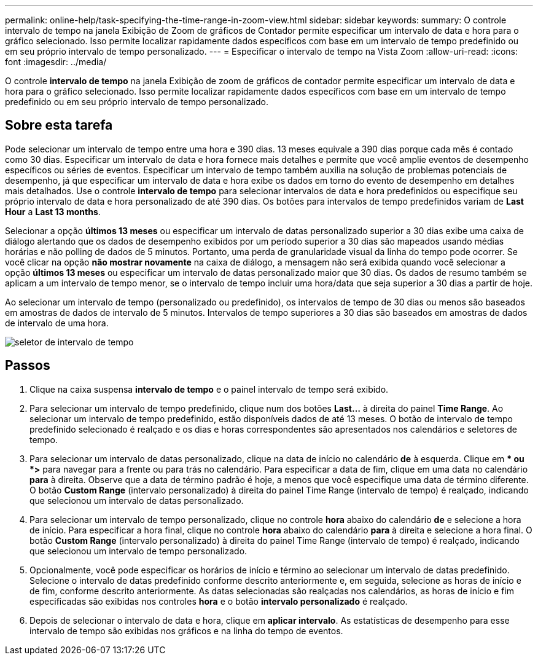 ---
permalink: online-help/task-specifying-the-time-range-in-zoom-view.html 
sidebar: sidebar 
keywords:  
summary: O controle intervalo de tempo na janela Exibição de Zoom de gráficos de Contador permite especificar um intervalo de data e hora para o gráfico selecionado. Isso permite localizar rapidamente dados específicos com base em um intervalo de tempo predefinido ou em seu próprio intervalo de tempo personalizado. 
---
= Especificar o intervalo de tempo na Vista Zoom
:allow-uri-read: 
:icons: font
:imagesdir: ../media/


[role="lead"]
O controle *intervalo de tempo* na janela Exibição de zoom de gráficos de contador permite especificar um intervalo de data e hora para o gráfico selecionado. Isso permite localizar rapidamente dados específicos com base em um intervalo de tempo predefinido ou em seu próprio intervalo de tempo personalizado.



== Sobre esta tarefa

Pode selecionar um intervalo de tempo entre uma hora e 390 dias. 13 meses equivale a 390 dias porque cada mês é contado como 30 dias. Especificar um intervalo de data e hora fornece mais detalhes e permite que você amplie eventos de desempenho específicos ou séries de eventos. Especificar um intervalo de tempo também auxilia na solução de problemas potenciais de desempenho, já que especificar um intervalo de data e hora exibe os dados em torno do evento de desempenho em detalhes mais detalhados. Use o controle *intervalo de tempo* para selecionar intervalos de data e hora predefinidos ou especifique seu próprio intervalo de data e hora personalizado de até 390 dias. Os botões para intervalos de tempo predefinidos variam de *Last Hour* a *Last 13 months*.

Selecionar a opção *últimos 13 meses* ou especificar um intervalo de datas personalizado superior a 30 dias exibe uma caixa de diálogo alertando que os dados de desempenho exibidos por um período superior a 30 dias são mapeados usando médias horárias e não polling de dados de 5 minutos. Portanto, uma perda de granularidade visual da linha do tempo pode ocorrer. Se você clicar na opção *não mostrar novamente* na caixa de diálogo, a mensagem não será exibida quando você selecionar a opção *últimos 13 meses* ou especificar um intervalo de datas personalizado maior que 30 dias. Os dados de resumo também se aplicam a um intervalo de tempo menor, se o intervalo de tempo incluir uma hora/data que seja superior a 30 dias a partir de hoje.

Ao selecionar um intervalo de tempo (personalizado ou predefinido), os intervalos de tempo de 30 dias ou menos são baseados em amostras de dados de intervalo de 5 minutos. Intervalos de tempo superiores a 30 dias são baseados em amostras de dados de intervalo de uma hora.

image::../media/time-range-selector.gif[seletor de intervalo de tempo]



== Passos

. Clique na caixa suspensa *intervalo de tempo* e o painel intervalo de tempo será exibido.
. Para selecionar um intervalo de tempo predefinido, clique num dos botões *Last...* à direita do painel *Time Range*. Ao selecionar um intervalo de tempo predefinido, estão disponíveis dados de até 13 meses. O botão de intervalo de tempo predefinido selecionado é realçado e os dias e horas correspondentes são apresentados nos calendários e seletores de tempo.
. Para selecionar um intervalo de datas personalizado, clique na data de início no calendário *de* à esquerda. Clique em ** ou *>* para navegar para a frente ou para trás no calendário. Para especificar a data de fim, clique em uma data no calendário *para* à direita. Observe que a data de término padrão é hoje, a menos que você especifique uma data de término diferente. O botão *Custom Range* (intervalo personalizado) à direita do painel Time Range (intervalo de tempo) é realçado, indicando que selecionou um intervalo de datas personalizado.
. Para selecionar um intervalo de tempo personalizado, clique no controle *hora* abaixo do calendário *de* e selecione a hora de início. Para especificar a hora final, clique no controle *hora* abaixo do calendário *para* à direita e selecione a hora final. O botão *Custom Range* (intervalo personalizado) à direita do painel Time Range (intervalo de tempo) é realçado, indicando que selecionou um intervalo de tempo personalizado.
. Opcionalmente, você pode especificar os horários de início e término ao selecionar um intervalo de datas predefinido. Selecione o intervalo de datas predefinido conforme descrito anteriormente e, em seguida, selecione as horas de início e de fim, conforme descrito anteriormente. As datas selecionadas são realçadas nos calendários, as horas de início e fim especificadas são exibidas nos controles *hora* e o botão *intervalo personalizado* é realçado.
. Depois de selecionar o intervalo de data e hora, clique em *aplicar intervalo*. As estatísticas de desempenho para esse intervalo de tempo são exibidas nos gráficos e na linha do tempo de eventos.

